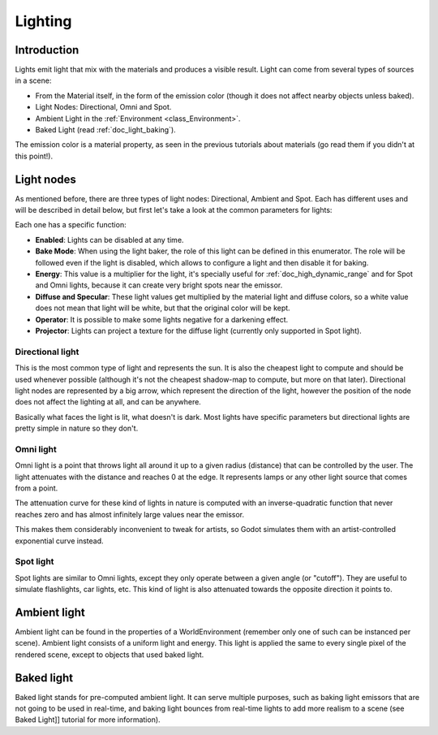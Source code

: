 .. _doc_lighting:

Lighting
========

Introduction
------------

Lights emit light that mix with the materials and produces a visible
result. Light can come from several types of sources in a scene:

-  From the Material itself, in the form of the emission color (though
   it does not affect nearby objects unless baked).
-  Light Nodes: Directional, Omni and Spot.
-  Ambient Light in the
   :ref:`Environment <class_Environment>`.
-  Baked Light (read :ref:`doc_light_baking`).

The emission color is a material property, as seen in the previous
tutorials about materials (go read them if you didn't at this point!).

Light nodes
-----------

As mentioned before, there are three types of light nodes: Directional,
Ambient and Spot. Each has different uses and will be described in
detail below, but first let's take a look at the common parameters for
lights:

.. image:: /img/light_params.png

Each one has a specific function:

-  **Enabled**: Lights can be disabled at any time.
-  **Bake Mode**: When using the light baker, the role of this light can
   be defined in this enumerator. The role will be followed even if the
   light is disabled, which allows to configure a light and then disable
   it for baking.
-  **Energy**: This value is a multiplier for the light, it's specially
   useful for :ref:`doc_high_dynamic_range` and for Spot and Omni lights, because it can
   create very bright spots near the emissor.
-  **Diffuse and Specular**: These light values get multiplied by the
   material light and diffuse colors, so a white value does not mean
   that light will be white, but that the original color will be kept.
-  **Operator**: It is possible to make some lights negative for a
   darkening effect.
-  **Projector**: Lights can project a texture for the diffuse light
   (currently only supported in Spot light).

Directional light
~~~~~~~~~~~~~~~~~

This is the most common type of light and represents the sun. It is also
the cheapest light to compute and should be used whenever possible
(although it's not the cheapest shadow-map to compute, but more on that
later). Directional light nodes are represented by a big arrow, which
represent the direction of the light, however the position of the node
does not affect the lighting at all, and can be anywhere.

.. image:: /img/light_directional.png

Basically what faces the light is lit, what doesn't is dark. Most lights
have specific parameters but directional lights are pretty simple in
nature so they don't.

Omni light
~~~~~~~~~~

Omni light is a point that throws light all around it up to a given
radius (distance) that can be controlled by the user. The light
attenuates with the distance and reaches 0 at the edge. It represents
lamps or any other light source that comes from a point.

.. image:: /img/light_omni.png

The attenuation curve for these kind of lights in nature is computed
with an inverse-quadratic function that never reaches zero and has
almost infinitely large values near the emissor.

This makes them considerably inconvenient to tweak for artists, so
Godot simulates them with an artist-controlled exponential curve
instead.

.. image:: /img/light_attenuation.png

Spot light
~~~~~~~~~~

Spot lights are similar to Omni lights, except they only operate between
a given angle (or "cutoff"). They are useful to simulate flashlights,
car lights, etc. This kind of light is also attenuated towards the
opposite direction it points to.

.. image:: /img/light_spot.png

Ambient light
-------------

Ambient light can be found in the properties of a WorldEnvironment
(remember only one of such can be instanced per scene). Ambient light
consists of a uniform light and energy. This light is applied the same
to every single pixel of the rendered scene, except to objects that used
baked light.

Baked light
-----------

Baked light stands for pre-computed ambient light. It can serve multiple
purposes, such as baking light emissors that are not going to be used in
real-time, and baking light bounces from real-time lights to add more
realism to a scene (see Baked Light]] tutorial for more information).
